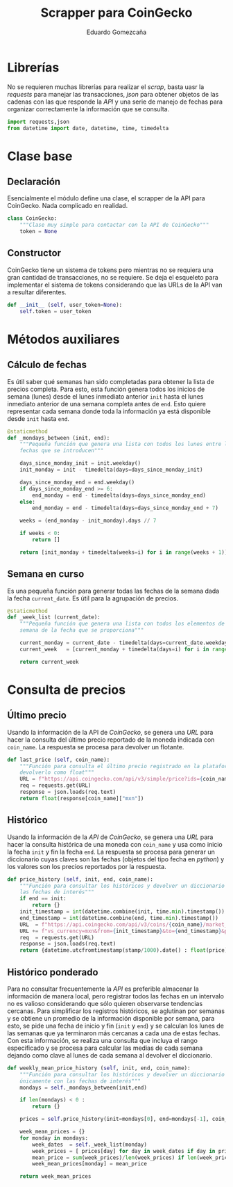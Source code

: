 # -*- org-src-preserve-indentation: t; -*-
#+title: Scrapper para CoinGecko
#+author: Eduardo Gomezcaña
#+property: header-args :tangle ../src/coingecko.py

* Librerías
No se requieren muchas librerías para realizar el /scrap/, basta uasr la
/requests/ para manejar las transacciones, /json/ para obtener objetos de las
cadenas con las que responde la /API/ y una serie de manejo de fechas para
organizar correctamente la información que se consulta.
#+begin_src python
import requests,json
from datetime import date, datetime, time, timedelta
#+end_src

* Clase base
** Declaración
Esencialmente el módulo define una clase, el scrapper de la API para CoinGecko.
Nada complicado en realidad.
#+begin_src python
class CoinGecko:
    """Clase muy simple para contactar con la API de CoinGecko"""
    token = None
#+end_src
** Constructor
CoinGecko tiene un sistema de tokens pero mientras no se requiera una gran
cantidad de transacciones, no se requiere. Se deja el esqueleto para implementar
el sistema de tokens considerando que las URLs de la API van a resultar
diferentes.
#+begin_src python
    def __init__ (self, user_token=None):
        self.token = user_token
#+end_src
* Métodos auxiliares
** Cálculo de fechas
Es útil saber qué semanas han sido completadas para obtener la lista de precios
completa. Para esto, esta función genera todos los inicios de semana (lunes)
desde el lunes inmediato anterior ~init~ hasta el lunes inmediato anterior de
una semana completa antes de ~end~. Esto quiere representar cada semana donde
toda la información ya está disponible desde ~init~ hasta ~end~.
#+begin_src python
    @staticmethod
    def _mondays_between (init, end):
        """Pequeña función que genera una lista con todos los lunes entre las
        fechas que se introducen"""

        days_since_monday_init = init.weekday()
        init_monday = init - timedelta(days=days_since_monday_init)

        days_since_monday_end = end.weekday()
        if days_since_monday_end >= 6:
            end_monday = end - timedelta(days=days_since_monday_end)
        else:
            end_monday = end - timedelta(days=days_since_monday_end + 7)

        weeks = (end_monday - init_monday).days // 7

        if weeks < 0:
            return []

        return [init_monday + timedelta(weeks=i) for i in range(weeks + 1)]
#+end_src
** Semana en curso
Es una pequeña función para generar todas las fechas de la semana dada la fecha
~current_date~. Es útil para la agrupación de precios.
#+begin_src python
    @staticmethod
    def _week_list (current_date):
        """Pequeña función que genera una lista con todos los elementos de la
        semana de la fecha que se proporciona"""

        current_monday = current_date - timedelta(days=current_date.weekday())
        current_week   = [current_monday + timedelta(days=i) for i in range(7)]

        return current_week
#+end_src
* Consulta de precios
** Último precio
Usando la información de la API de /CoinGecko/, se genera una /URL/ para hacer
la consulta del último precio reportado de la moneda indicada con ~coin_name~.
La respuesta se procesa para devolver un flotante.
#+begin_src python
    def last_price (self, coin_name):
        """Función para consulta el último precio registrado en la plataforma y
        devolverlo como float"""
        URL = f"https://api.coingecko.com/api/v3/simple/price?ids={coin_name}&vs_currencies=mxn"
        req = requests.get(URL)
        response = json.loads(req.text)
        return float(response[coin_name]["mxn"])
#+end_src
** Histórico
Usando la información de la /API/ de /CoinGecko/, se genera una /URL/ para hacer
la consulta histórica de una moneda con ~coin_name~ y usa como inicio la fecha
~init~ y fin la fecha ~end~. La respuesta se procesa para generar un diccionario
cuyas claves son las fechas (objetos del tipo fecha en /python/) y los valores
son los precios reportados por la respuesta.
#+begin_src python
    def price_history (self, init, end, coin_name):
        """Función para consultar los históricos y devolver un diccionario con
        las fechas de interés"""
        if end == init:
            return {}
        init_timestamp = int(datetime.combine(init, time.min).timestamp())
        end_timestamp = int(datetime.combine(end, time.min).timestamp())
        URL  = f"https://api.coingecko.com/api/v3/coins/{coin_name}/market_chart/range?"
        URL += f"vs_currency=mxn&from={init_timestamp}&to={end_timestamp}&precision=2"
        req  = requests.get(URL)
        response = json.loads(req.text)
        return {datetime.utcfromtimestamp(stamp/1000).date() : float(price)  for stamp, price in response["prices"]}
#+end_src

** Histórico ponderado
Para no consultar frecuentemente la /API/ es preferible almacenar la información
de manera local, pero registrar todos las fechas en un intervalo no es valioso
considerando que sólo quieren observarse tendencias cercanas. Para simplificar
los registros históricos, se aglutinan por semanas y se obtiene un promedio de
la información disponible por semana, para esto, se pide una fecha de inicio y
fin (~init~ y ~end~) y se calculan los lunes de las semanas que ya terminaron
más cercanas a cada una de estas fechas. Con esta información, se realiza una
consulta que incluya el rango especificado y se procesa para calcular las medias
de cada semana dejando como clave al lunes de cada semana al devolver el
diccionario.
#+begin_src python
    def weekly_mean_price_history (self, init, end, coin_name):
        """Función para consultar los históricos y devolver un diccionario
        únicamente con las fechas de interés"""
        mondays = self._mondays_between(init,end)

        if len(mondays) < 0 :
            return {}

        prices = self.price_history(init=mondays[0], end=mondays[-1], coin_name=coin_name)

        week_mean_prices = {}
        for monday in mondays:
            week_dates  = self._week_list(monday)
            week_prices = [ prices[day] for day in week_dates if day in prices and prices[day] != 0.0 ]
            mean_price = sum(week_prices)/len(week_prices) if len(week_prices) != 0 else 0.0
            week_mean_prices[monday] = mean_price

        return week_mean_prices
#+end_src
